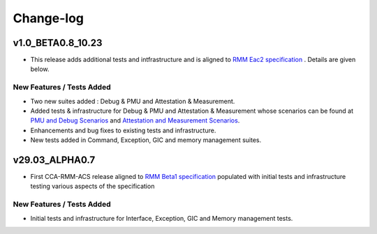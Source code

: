 .. Copyright [C] 2023, Arm Limited or its affiliates. All rights reserved.
      SPDX-License-Identifier: BSD-3-Clause

##########
Change-log
##########

******************
v1.0_BETA0.8_10.23
******************

-  This release adds additional tests and intfrastructure and is aligned to
   `RMM Eac2 specification`_ . Details are given below.

New Features / Tests Added
==========================

- Two new suites added : Debug & PMU and Attestation & Measurement.
- Added tests & infrastructure for Debug & PMU and Attestation & Measurement whose scenarios can be
  found at `PMU and Debug Scenarios`_ and `Attestation and Measurement Scenarios`_.
- Enhancements and bug fixes to existing tests and infrastructure.
- New tests added in Command, Exception, GIC and memory management suites.

***************
v29.03_ALPHA0.7
***************

-  First CCA-RMM-ACS release aligned to `RMM Beta1 specification`_
   populated with initial tests and infrastructure testing various aspects
   of the specification

New Features / Tests Added
==========================

- Initial tests and infrastructure for Interface, Exception, GIC and Memory management tests.

.. _RMM Eac2 specification: https://developer.arm.com/documentation/den0137/1-0eac2/?lang=en
.. _RMM Beta1 specification: https://developer.arm.com/documentation/den0137/1-0bet1/?lang=en
.. _PMU and Debug Scenarios: ./pmu_debug.md
.. _Attestation and Measurement Scenarios: ./attestation_measurement_scenarios.md
